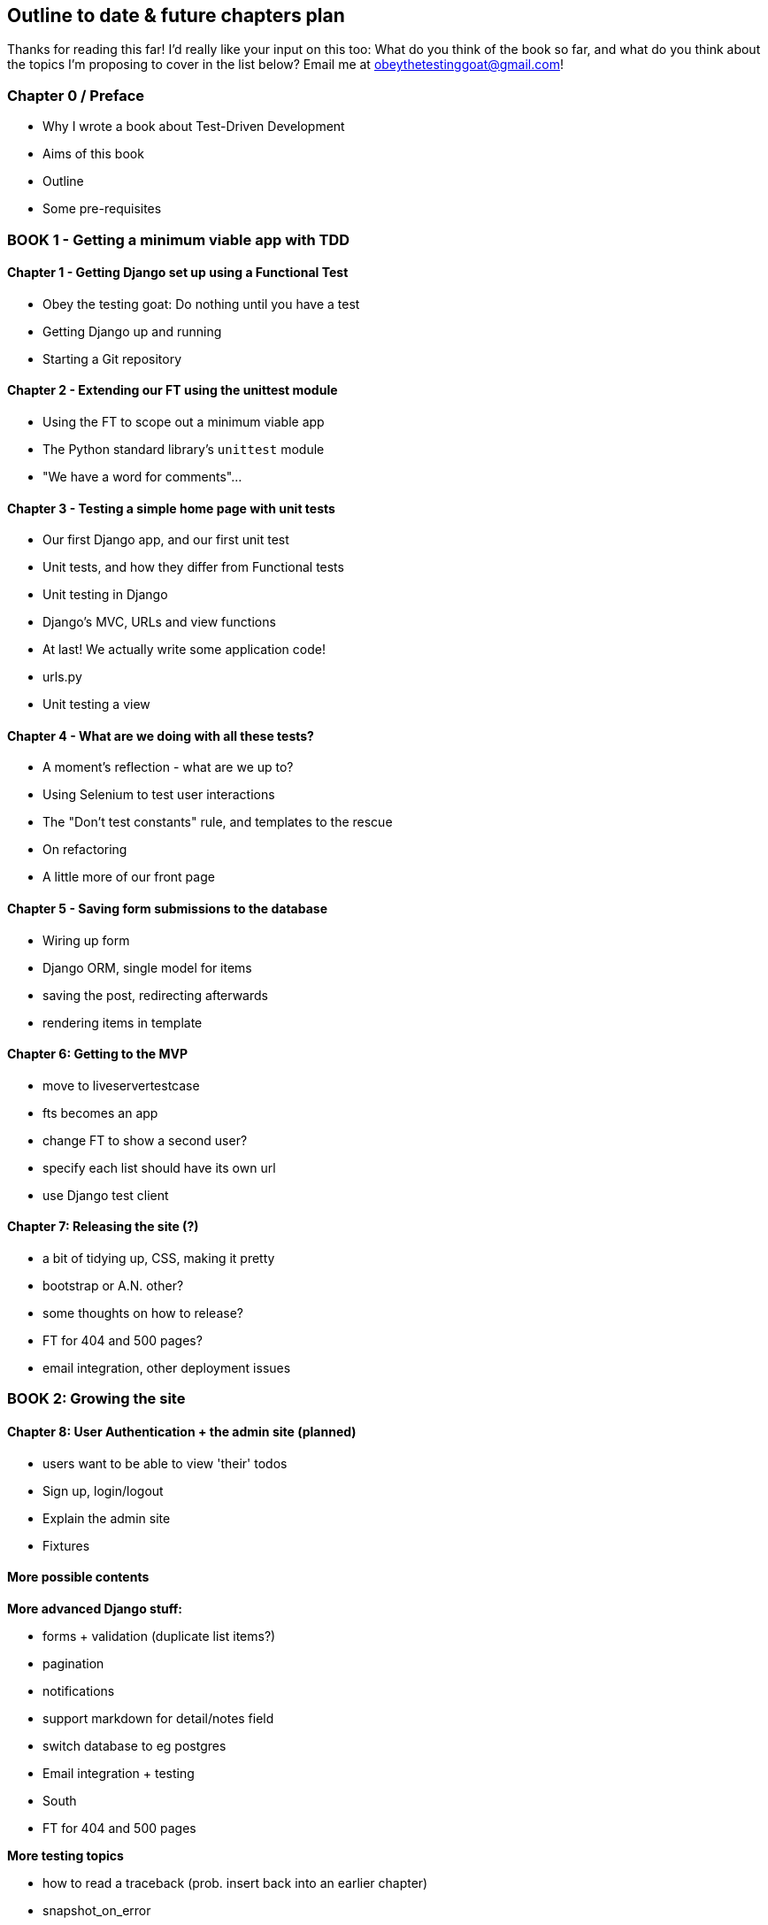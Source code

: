 Outline to date & future chapters plan
--------------------------------------

Thanks for reading this far!  I'd really like your input on this too:  What do
you think of the book so far, and what do you think about the topics I'm
proposing to cover in the list below?  Email me at
obeythetestinggoat@gmail.com!


Chapter 0 / Preface
~~~~~~~~~~~~~~~~~~~

* Why I wrote a book about Test-Driven Development
* Aims of this book
* Outline
* Some pre-requisites

BOOK 1 - Getting a minimum viable app with TDD
~~~~~~~~~~~~~~~~~~~~~~~~~~~~~~~~~~~~~~~~~~~~~~

Chapter 1 - Getting Django set up using a Functional Test
^^^^^^^^^^^^^^^^^^^^^^^^^^^^^^^^^^^^^^^^^^^^^^^^^^^^^^^^^

* Obey the testing goat: Do nothing until you have a test
* Getting Django up and running
* Starting a Git repository


Chapter 2 - Extending our FT using the unittest module
^^^^^^^^^^^^^^^^^^^^^^^^^^^^^^^^^^^^^^^^^^^^^^^^^^^^^^

* Using the FT to scope out a minimum viable app
* The Python standard library's `unittest` module
* "We have a word for comments"...


Chapter 3 - Testing a simple home page with unit tests
^^^^^^^^^^^^^^^^^^^^^^^^^^^^^^^^^^^^^^^^^^^^^^^^^^^^^^
* Our first Django app, and our first unit test
* Unit tests, and how they differ from Functional tests
* Unit testing in Django
* Django's MVC, URLs and view functions
* At last!  We actually write some application code!
* urls.py
* Unit testing a view


Chapter 4 - What are we doing with all these tests?
^^^^^^^^^^^^^^^^^^^^^^^^^^^^^^^^^^^^^^^^^^^^^^^^^^^
* A moment's reflection - what are we up to?
* Using Selenium to test user interactions
* The "Don't test constants" rule, and templates to the rescue
* On refactoring
* A little more of our front page


Chapter 5 - Saving form submissions to the database
^^^^^^^^^^^^^^^^^^^^^^^^^^^^^^^^^^^^^^^^^^^^^^^^^^^
* Wiring up form
* Django ORM, single model for items
* saving the post, redirecting afterwards
* rendering items in template


Chapter 6: Getting to the MVP
^^^^^^^^^^^^^^^^^^^^^^^^^^^^^
* move to liveservertestcase
* fts becomes an app
* change FT to show a second user?
* specify each list should have its own url
* use Django test client


Chapter 7: Releasing the site (?)
^^^^^^^^^^^^^^^^^^^^^^^^^^^^^^^^^

* a bit of tidying up, CSS, making it pretty
* bootstrap or A.N. other?
* some thoughts on how to release? 
* FT for 404 and 500 pages?
* email integration, other deployment issues


BOOK 2: Growing the site
~~~~~~~~~~~~~~~~~~~~~~~~

Chapter 8: User Authentication + the admin site (planned)
^^^^^^^^^^^^^^^^^^^^^^^^^^^^^^^^^^^^^^^^^^^^^^^^^^^^^^^^^

* users want to be able to view 'their' todos
* Sign up, login/logout
* Explain the admin site
* Fixtures

More possible contents
^^^^^^^^^^^^^^^^^^^^^^

*More advanced Django stuff:*

* forms + validation  (duplicate list items?)
* pagination
* notifications
* support markdown for detail/notes field
* switch database to eg postgres
* Email integration + testing
* South
* FT for 404 and 500 pages


*More testing topics*

* how to read a traceback (prob. insert back into an earlier chapter)
* snapshot_on_error
* what to test in templates
* fixtures (factory boy?)
* mocking (python mock)
* selenium page pattern
* JS: mocking external web service to simulate errors


*External systems integration*

* oauth
* gravatar
* Mozilla persona?


*Javascript*

* simple JS, eg some validation
* choose JS testing framework (QUnit, YUI / other?)
* Ajax (validation? or markdown preview?)


*Deployment & CI(?)*

* worth mentioning at this stage?
* building a staging site, switching to testing against that instead
of local copy. Stop using LiveServerTestCase
* automated deploys to staging from CI?


BOOK 3: Trendy stuff
~~~~~~~~~~~~~~~~~~~~

*More Javascript*

* MVC tool (backbone / angular)
* single page website (?) or bottomless web page?
* switching to a full REST API
* HTML5, eg LocalStorage
* Encryption - client-side decrypt lists, for privacy?


*Async*

* websockets
* tornado/gevent (or sthing based on Python 3 async??)


*NoSQL*

* obligatory discussion of NoSQL and MongoDB
* describe installation, particularities of testing


*Caching*

* unit testing `memcached`
* Functionally testing performance
* Apache `ab` testing



Appendices
~~~~~~~~~~


Other possible appendix(?) topics
^^^^^^^^^^^^^^^^^^^^^^^^^^^^^^^^^

* Deployment. Discuss a few options -- pythonanywhere, heroku, ec2
* BDD
* Mobile (use selenium, link to using bootstrap?)
* Payments... Some kind of shopping cart?


Existing appendix I: PythonAnywhere
^^^^^^^^^^^^^^^^^^^^^^^^^^^^^^^^^^^^^

* Running Firefox Selenium sessions with pyVirtualDisplay
* Setting up Django as a PythonAnywhere web app
* Cleaning up /tmp
* Screenshots

